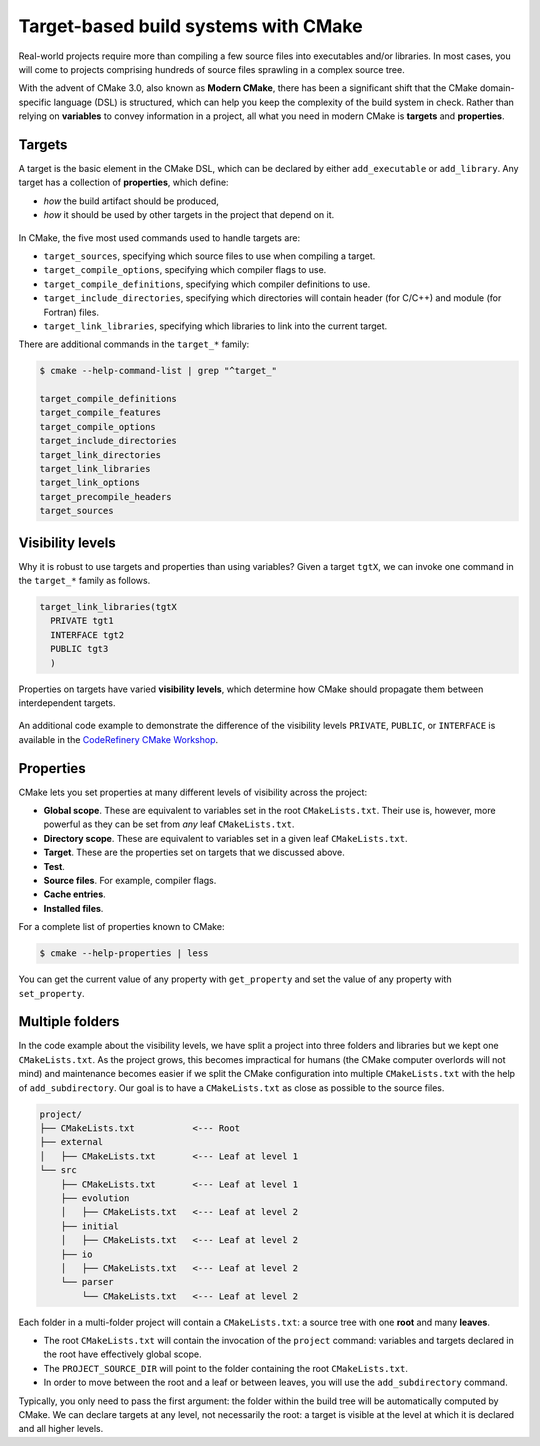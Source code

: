 .. _targets:


Target-based build systems with CMake
=====================================


.. questions::

   - How can we handle complex projects with CMake?
   - What exactly are **targets** in the CMake domain-specific language (DSL)?

.. objectives::

   - Learn that the **basic elements** in CMake are not variables, but targets.
   - Learn about properties of targets and how to use them.
   - Learn how to use **visibility levels** to express dependencies between targets.
   - Learn how to handle multiple targets in one project.
   - Learn how to work with projects spanning multiple folders.



Real-world projects require more than compiling a few source files into executables and/or libraries. In most cases, you will come to projects comprising hundreds of source files sprawling in a complex source tree.


With the advent of CMake 3.0, also known as **Modern CMake**, there has been a significant shift that the CMake domain-specific language (DSL) is structured, which can help you keep the complexity of the build system in check. Rather than relying on **variables** to convey information in a project, all what you need in modern CMake is **targets** and **properties**.



Targets
-------


A target is the basic element in the CMake DSL, which can be declared by either ``add_executable`` or ``add_library``. Any target has a collection of **properties**, which define:

* *how* the build artifact should be produced,
* *how* it should be used by other targets in the project that depend on it.


.. figure:: img/target.svg
   :align: center

    Compile options, definitions, include directories, source files, link libraries, and link options are properties of targets. These properties can be read with ``get_target_property`` and modified with ``set_target_properties``.


In CMake, the five most used commands used to handle targets are:

- ``target_sources``, specifying which source files to use when compiling a target.
- ``target_compile_options``, specifying which compiler flags to use.
- ``target_compile_definitions``, specifying which compiler definitions to use.
- ``target_include_directories``, specifying which directories will contain header (for C/C++) and module (for Fortran) files.
- ``target_link_libraries``, specifying which libraries to link into the current target.


There are additional commands in the ``target_*`` family:

.. code-block:: bash

   $ cmake --help-command-list | grep "^target_"
   
   target_compile_definitions
   target_compile_features
   target_compile_options
   target_include_directories
   target_link_directories
   target_link_libraries
   target_link_options
   target_precompile_headers
   target_sources



Visibility levels
-----------------


Why it is robust to use targets and properties than using variables? Given a target ``tgtX``, we can invoke one command in the ``target_*`` family as follows.

.. code-block:: cmake

   target_link_libraries(tgtX
     PRIVATE tgt1
     INTERFACE tgt2
     PUBLIC tgt3
     )


.. figure:: img/target_inheritance.svg
   :align: center

   Properties on targets have varied **visibility levels**, which determine how CMake should propagate them between interdependent targets.


.. typealong:: Understanding visibility levels

   Visibility levels ``PRIVATE``, ``PUBLIC``, or ``INTERFACE`` are very powerful and herein we will briefly demonstrate their difference.

   A complete source code is available in the ``content/code/04_visibility-levels/`` folder.
	
   In this code example, we want to compile a C++ library and an executable:

      - The library code is in the ``account`` subfolder. It consists of one source (``account.cpp``) and one header file (``account.hpp``).
      - The header file and the shared library are needed for the ``bank.cpp`` to produce the ``bank`` executable.
      - We also want to use the ``-ffast-math`` compiler flag and propagate it throughout the project.

   Thus code structure is arranged in the following format:


   1. The ``account`` target declares the ``account.cpp`` source file as ``PRIVATE`` since it is only needed to produce the shared library.

      .. code-block:: cmake

         target_sources(account
           PRIVATE
             account.cpp
           )

   2. The ``-ffast-math`` is instead ``PUBLIC`` as since it needs to be propagated to all targets consuming ``account``.

      .. code-block:: cmake

         target_compile_options(account
           PUBLIC
             "-ffast-math"
           )

   3. The ``account`` folder is an include directory with ``INTERFACE``
      visibility because only targets consuming ``account`` need to know where
      ``account.hpp`` is located.

      .. code-block:: cmake

         target_include_directories(account
           INTERFACE
             ${CMAKE_CURRENT_SOURCE_DIR}
           )


.. callout:: Rule of thumb for visibility settings

   When working out which visibility settings to use for the properties of your
   targets you can refer to the following table:

      ==============  ================ ============
        Who needs?             Others
      --------------  -----------------------------
       Target            **YES**           **NO**
      ==============  ================ ============
         **YES**         ``PUBLIC``     ``PRIVATE``
          **NO**       ``INTERFACE``        N/A
      ==============  ================ ============


An additional code example to demonstrate the difference of the visibility levels ``PRIVATE``, ``PUBLIC``, or ``INTERFACE`` is available in the `CodeRefinery CMake Workshop <https://coderefinery.github.io/cmake-workshop/targets/#visibility-levels>`_.



Properties
----------


CMake lets you set properties at many different levels of visibility across the project:

- **Global scope**. These are equivalent to variables set in the root ``CMakeLists.txt``. Their use is, however, more powerful as they can be set from *any* leaf ``CMakeLists.txt``.
- **Directory scope**. These are equivalent to variables set in a given leaf ``CMakeLists.txt``.
- **Target**. These are the properties set on targets that we discussed above.
- **Test**.
- **Source files**. For example, compiler flags.
- **Cache entries**.
- **Installed files**.


For a complete list of properties known to CMake:

.. code-block:: bash

   $ cmake --help-properties | less


You can get the current value of any property with ``get_property`` and set the value of any property with ``set_property``.



Multiple folders
----------------


In the code example about the visibility levels, we have split a project into three folders and libraries but we kept one ``CMakeLists.txt``. As the project grows, this becomes impractical for humans (the CMake computer overlords will not mind) and maintenance becomes easier if we split the CMake configuration into multiple ``CMakeLists.txt`` with the help of ``add_subdirectory``. Our goal is to have a ``CMakeLists.txt`` as close as possible to the source files.

.. code-block:: text

   project/
   ├── CMakeLists.txt           <--- Root
   ├── external
   │   ├── CMakeLists.txt       <--- Leaf at level 1
   └── src
       ├── CMakeLists.txt       <--- Leaf at level 1
       ├── evolution
       │   ├── CMakeLists.txt   <--- Leaf at level 2
       ├── initial
       │   ├── CMakeLists.txt   <--- Leaf at level 2
       ├── io
       │   ├── CMakeLists.txt   <--- Leaf at level 2
       └── parser
           └── CMakeLists.txt   <--- Leaf at level 2


Each folder in a multi-folder project will contain a ``CMakeLists.txt``: a source tree with one **root** and many **leaves**.

- The root ``CMakeLists.txt`` will contain the invocation of the ``project`` command: variables and targets declared in the root have effectively global scope.
- The ``PROJECT_SOURCE_DIR`` will point to the folder containing the root ``CMakeLists.txt``.
- In order to move between the root and a leaf or between leaves, you will use the ``add_subdirectory`` command.


Typically, you only need to pass the first argument: the folder within the build tree will be automatically computed by CMake. We can declare targets at any level, not necessarily the root: a target is visible at the level at which it is declared and all higher levels.



.. exercise:: Exercise 05: Cellular automata

   Let's work with a project spanning multiple folders. We will implement a relatively simple code to compute and print to screen elementary `cellular automata <https://en.wikipedia.org/wiki/Cellular_automaton#Elementary_cellular_automata>`_. We separate the sources into ``src`` and ``external`` to simulate a nested project which reuses an external project.

   Your goal is to:

   - 1. Build the main executable at ``content/code/05_automata-cxx/`` for C++ and ``content/code/05_automata-f/`` for Fortran.
   - 2. Where are the obtained executables located in the build tree? Remember that CMake generates a build tree mirroring the source tree.
   - 3. The executable will accept 3 arguments: the length, number of steps, and
     automaton rule. You can run it with:

     .. code-block:: bash

        $ automata 40 5 30

     The output will be:

     .. code-block:: text

        length: 40
        number of steps: 5
        rule: 30
                            *
                           ***
                          **  *
                         ** ****
                        **  *   *
                       ** **** ***



.. typealong:: The internal dependency tree

   You can visualize the dependencies between targets in the project with Graphviz:

  .. code-block:: bash

     $ cd build
     $ cmake --graphviz=project.dot ..
     $ dot -T svg project.dot -o project.svg

  .. figure:: img/graphviz-multiple-folder-project.svg
     :align: center

     The dependencies between targets in the cellular automata project.



.. keypoints::

   - Using **targets**, you can achieve granular control over how artifacts are built and how their dependencies are handled.
   - Compiler flags, definitions, source files, include folders, link libraries, and linker options are **properties** of a target.
   - Avoid using variables to express dependencies between targets: use visibility levels ``PRIVATE``, ``INTERFACE``, ``PUBLIC`` and let CMake figure out the details.
   - To keep the complexity of the build system at a minimum, each folder in a multi-folder project should have its own CMake script.

